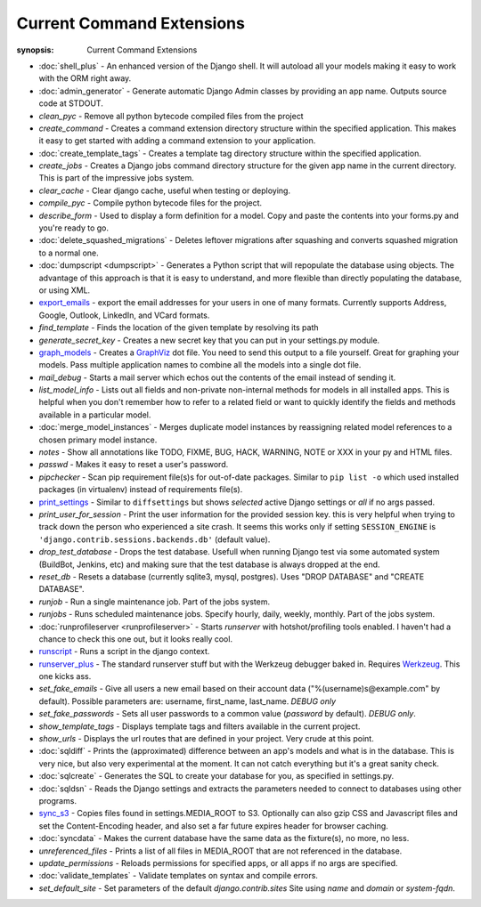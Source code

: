 Current Command Extensions
==========================

:synopsis: Current Command Extensions

* :doc:`shell_plus` - An enhanced version of the Django shell.  It will autoload
  all your models making it easy to work with the ORM right away.

* :doc:`admin_generator` - Generate automatic Django Admin classes by providing an app name. Outputs
  source code at STDOUT.

* *clean_pyc* - Remove all python bytecode compiled files from the project

* *create_command* - Creates a command extension directory structure within the
  specified application.  This makes it easy to get started with adding a
  command extension to your application.

* :doc:`create_template_tags` - Creates a template tag directory structure within the
  specified application.

* *create_jobs* - Creates a Django jobs command directory structure for the
  given app name in the current directory.  This is part of the impressive jobs
  system.

* *clear_cache* - Clear django cache, useful when testing or deploying.

* *compile_pyc* - Compile python bytecode files for the project.

* *describe_form* - Used to display a form definition for a model. Copy and
  paste the contents into your forms.py and you're ready to go.

* :doc:`delete_squashed_migrations` - Deletes leftover migrations after
  squashing and converts squashed migration to a normal one.

* :doc:`dumpscript <dumpscript>` - Generates a Python script that will
  repopulate the database using objects. The advantage of this approach is that
  it is easy to understand, and more flexible than directly populating the
  database, or using XML.

* `export_emails`_ - export the email addresses for your
  users in one of many formats.  Currently supports Address, Google, Outlook,
  LinkedIn, and VCard formats.

* *find_template* - Finds the location of the given template by resolving its path

* *generate_secret_key* - Creates a new secret key that you can put in your
  settings.py module.

* `graph_models`_ - Creates a GraphViz_ dot file.  You need
  to send this output to a file yourself.  Great for graphing your models. Pass
  multiple application names to combine all the models into a single dot file.

* *mail_debug* - Starts a mail server which echos out the contents of the email
  instead of sending it.

* *list_model_info* - Lists out all fields and non-private non-internal methods for models in all installed apps. 
  This is helpful when you don't remember how to refer to a related field or want to quickly identify the fields 
  and methods available in a particular model.

* :doc:`merge_model_instances` - Merges duplicate model instances by
  reassigning related model references to a chosen primary model instance.

* *notes* - Show all annotations like TODO, FIXME, BUG, HACK, WARNING, NOTE or XXX in your py and HTML files.

* *passwd* - Makes it easy to reset a user's password.

* *pipchecker* - Scan pip requirement file(s)s for out-of-date packages. Similar to
  ``pip list -o`` which used installed packages (in virtualenv) instead of requirements file(s).

* `print_settings`_ - Similar to ``diffsettings`` but shows *selected*
  active Django settings or *all* if no args passed.

* *print_user_for_session* - Print the user information for the provided
  session key. this is very helpful when trying to track down the person who
  experienced a site crash.
  It seems this works only if setting ``SESSION_ENGINE`` is
  ``'django.contrib.sessions.backends.db'`` (default value).

* *drop_test_database* - Drops the test database. Usefull when running Django
  test via some automated system (BuildBot, Jenkins, etc) and making sure that
  the test database is always dropped at the end.

* *reset_db* - Resets a database (currently sqlite3, mysql, postgres). Uses "DROP DATABASE" and "CREATE DATABASE".

* *runjob* - Run a single maintenance job.  Part of the jobs system.

* *runjobs* - Runs scheduled maintenance jobs. Specify hourly, daily, weekly,
  monthly.  Part of the jobs system.

* :doc:`runprofileserver <runprofileserver>` - Starts *runserver* with hotshot/profiling tools enabled.
  I haven't had a chance to check this one out, but it looks really cool.

* `runscript`_ - Runs a script in the django context.

* `runserver_plus`_ - The standard runserver stuff but with
  the Werkzeug debugger baked in. Requires Werkzeug_. This one kicks ass.

* *set_fake_emails* - Give all users a new email based on their account data ("%(username)s@example.com" by default). Possible parameters are: username, first_name, last_name. *DEBUG only*

* *set_fake_passwords* -  Sets all user passwords to a common value (*password* by default). *DEBUG only*.

* *show_template_tags* - Displays template tags and filters available in the current project.

* *show_urls* - Displays the url routes that are defined in your project. Very
  crude at this point.

* :doc:`sqldiff` - Prints the (approximated) difference between an app's models and
  what is in the database.  This is very nice, but also very experimental at
  the moment.  It can not catch everything but it's a great sanity check.

* :doc:`sqlcreate` - Generates the SQL to create your database for you, as specified
  in settings.py.

* :doc:`sqldsn` - Reads the Django settings and extracts the parameters needed
  to connect to databases using other programs.

* `sync_s3`_ - Copies files found in settings.MEDIA_ROOT to S3.
  Optionally can also gzip CSS and Javascript files and set the
  Content-Encoding header, and also set a far future expires header for browser
  caching.

* :doc:`syncdata` - Makes the current database have the same data as the fixture(s), no more, no less.

* *unreferenced_files* - Prints a list of all files in MEDIA_ROOT that are not referenced in the database.

* *update_permissions* - Reloads permissions for specified apps, or all apps if no args are specified.

* :doc:`validate_templates` - Validate templates on syntax and compile errors.

* *set_default_site* - Set parameters of the default `django.contrib.sites` Site using `name` and `domain` or `system-fqdn`.


.. _`export_emails`: export_emails.html
.. _`graph_models`: graph_models.html
.. _`print_settings`: print_settings.html
.. _`runscript`: runscript.html
.. _`runserver_plus`: runserver_plus.html
.. _`sync_s3`: sync_s3.html
.. _GraphViz: http://www.graphviz.org/
.. _Werkzeug: http://werkzeug.pocoo.org/
